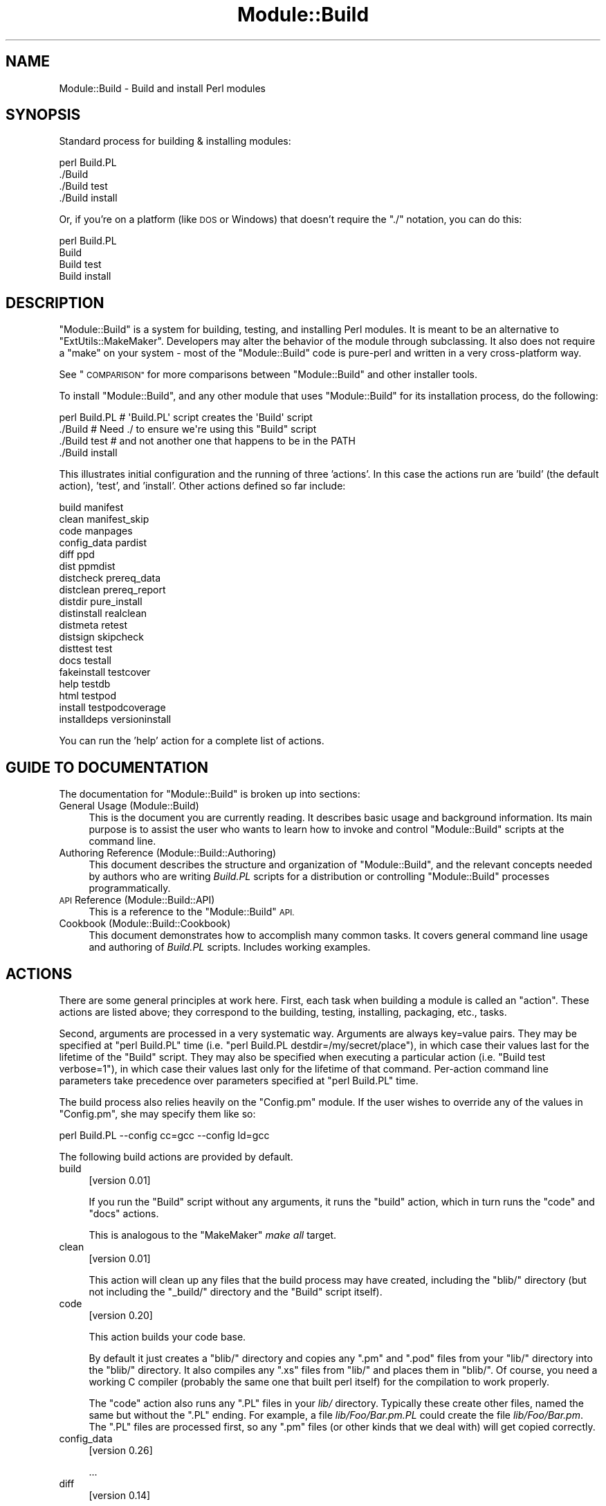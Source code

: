 .\" Automatically generated by Pod::Man 4.11 (Pod::Simple 3.35)
.\"
.\" Standard preamble:
.\" ========================================================================
.de Sp \" Vertical space (when we can't use .PP)
.if t .sp .5v
.if n .sp
..
.de Vb \" Begin verbatim text
.ft CW
.nf
.ne \\$1
..
.de Ve \" End verbatim text
.ft R
.fi
..
.\" Set up some character translations and predefined strings.  \*(-- will
.\" give an unbreakable dash, \*(PI will give pi, \*(L" will give a left
.\" double quote, and \*(R" will give a right double quote.  \*(C+ will
.\" give a nicer C++.  Capital omega is used to do unbreakable dashes and
.\" therefore won't be available.  \*(C` and \*(C' expand to `' in nroff,
.\" nothing in troff, for use with C<>.
.tr \(*W-
.ds C+ C\v'-.1v'\h'-1p'\s-2+\h'-1p'+\s0\v'.1v'\h'-1p'
.ie n \{\
.    ds -- \(*W-
.    ds PI pi
.    if (\n(.H=4u)&(1m=24u) .ds -- \(*W\h'-12u'\(*W\h'-12u'-\" diablo 10 pitch
.    if (\n(.H=4u)&(1m=20u) .ds -- \(*W\h'-12u'\(*W\h'-8u'-\"  diablo 12 pitch
.    ds L" ""
.    ds R" ""
.    ds C` ""
.    ds C' ""
'br\}
.el\{\
.    ds -- \|\(em\|
.    ds PI \(*p
.    ds L" ``
.    ds R" ''
.    ds C`
.    ds C'
'br\}
.\"
.\" Escape single quotes in literal strings from groff's Unicode transform.
.ie \n(.g .ds Aq \(aq
.el       .ds Aq '
.\"
.\" If the F register is >0, we'll generate index entries on stderr for
.\" titles (.TH), headers (.SH), subsections (.SS), items (.Ip), and index
.\" entries marked with X<> in POD.  Of course, you'll have to process the
.\" output yourself in some meaningful fashion.
.\"
.\" Avoid warning from groff about undefined register 'F'.
.de IX
..
.nr rF 0
.if \n(.g .if rF .nr rF 1
.if (\n(rF:(\n(.g==0)) \{\
.    if \nF \{\
.        de IX
.        tm Index:\\$1\t\\n%\t"\\$2"
..
.        if !\nF==2 \{\
.            nr % 0
.            nr F 2
.        \}
.    \}
.\}
.rr rF
.\"
.\" Accent mark definitions (@(#)ms.acc 1.5 88/02/08 SMI; from UCB 4.2).
.\" Fear.  Run.  Save yourself.  No user-serviceable parts.
.    \" fudge factors for nroff and troff
.if n \{\
.    ds #H 0
.    ds #V .8m
.    ds #F .3m
.    ds #[ \f1
.    ds #] \fP
.\}
.if t \{\
.    ds #H ((1u-(\\\\n(.fu%2u))*.13m)
.    ds #V .6m
.    ds #F 0
.    ds #[ \&
.    ds #] \&
.\}
.    \" simple accents for nroff and troff
.if n \{\
.    ds ' \&
.    ds ` \&
.    ds ^ \&
.    ds , \&
.    ds ~ ~
.    ds /
.\}
.if t \{\
.    ds ' \\k:\h'-(\\n(.wu*8/10-\*(#H)'\'\h"|\\n:u"
.    ds ` \\k:\h'-(\\n(.wu*8/10-\*(#H)'\`\h'|\\n:u'
.    ds ^ \\k:\h'-(\\n(.wu*10/11-\*(#H)'^\h'|\\n:u'
.    ds , \\k:\h'-(\\n(.wu*8/10)',\h'|\\n:u'
.    ds ~ \\k:\h'-(\\n(.wu-\*(#H-.1m)'~\h'|\\n:u'
.    ds / \\k:\h'-(\\n(.wu*8/10-\*(#H)'\z\(sl\h'|\\n:u'
.\}
.    \" troff and (daisy-wheel) nroff accents
.ds : \\k:\h'-(\\n(.wu*8/10-\*(#H+.1m+\*(#F)'\v'-\*(#V'\z.\h'.2m+\*(#F'.\h'|\\n:u'\v'\*(#V'
.ds 8 \h'\*(#H'\(*b\h'-\*(#H'
.ds o \\k:\h'-(\\n(.wu+\w'\(de'u-\*(#H)/2u'\v'-.3n'\*(#[\z\(de\v'.3n'\h'|\\n:u'\*(#]
.ds d- \h'\*(#H'\(pd\h'-\w'~'u'\v'-.25m'\f2\(hy\fP\v'.25m'\h'-\*(#H'
.ds D- D\\k:\h'-\w'D'u'\v'-.11m'\z\(hy\v'.11m'\h'|\\n:u'
.ds th \*(#[\v'.3m'\s+1I\s-1\v'-.3m'\h'-(\w'I'u*2/3)'\s-1o\s+1\*(#]
.ds Th \*(#[\s+2I\s-2\h'-\w'I'u*3/5'\v'-.3m'o\v'.3m'\*(#]
.ds ae a\h'-(\w'a'u*4/10)'e
.ds Ae A\h'-(\w'A'u*4/10)'E
.    \" corrections for vroff
.if v .ds ~ \\k:\h'-(\\n(.wu*9/10-\*(#H)'\s-2\u~\d\s+2\h'|\\n:u'
.if v .ds ^ \\k:\h'-(\\n(.wu*10/11-\*(#H)'\v'-.4m'^\v'.4m'\h'|\\n:u'
.    \" for low resolution devices (crt and lpr)
.if \n(.H>23 .if \n(.V>19 \
\{\
.    ds : e
.    ds 8 ss
.    ds o a
.    ds d- d\h'-1'\(ga
.    ds D- D\h'-1'\(hy
.    ds th \o'bp'
.    ds Th \o'LP'
.    ds ae ae
.    ds Ae AE
.\}
.rm #[ #] #H #V #F C
.\" ========================================================================
.\"
.IX Title "Module::Build 3"
.TH Module::Build 3 "2023-08-05" "perl v5.30.3" "User Contributed Perl Documentation"
.\" For nroff, turn off justification.  Always turn off hyphenation; it makes
.\" way too many mistakes in technical documents.
.if n .ad l
.nh
.SH "NAME"
Module::Build \- Build and install Perl modules
.SH "SYNOPSIS"
.IX Header "SYNOPSIS"
Standard process for building & installing modules:
.PP
.Vb 4
\&  perl Build.PL
\&  ./Build
\&  ./Build test
\&  ./Build install
.Ve
.PP
Or, if you're on a platform (like \s-1DOS\s0 or Windows) that doesn't require
the \*(L"./\*(R" notation, you can do this:
.PP
.Vb 4
\&  perl Build.PL
\&  Build
\&  Build test
\&  Build install
.Ve
.SH "DESCRIPTION"
.IX Header "DESCRIPTION"
\&\f(CW\*(C`Module::Build\*(C'\fR is a system for building, testing, and installing
Perl modules.  It is meant to be an alternative to
\&\f(CW\*(C`ExtUtils::MakeMaker\*(C'\fR.  Developers may alter the behavior of the
module through subclassing.  It also does not require a \f(CW\*(C`make\*(C'\fR on your
system \- most of the \f(CW\*(C`Module::Build\*(C'\fR code is pure-perl and written in a
very cross-platform way.
.PP
See \*(L"\s-1COMPARISON\*(R"\s0 for more comparisons between \f(CW\*(C`Module::Build\*(C'\fR and
other installer tools.
.PP
To install \f(CW\*(C`Module::Build\*(C'\fR, and any other module that uses
\&\f(CW\*(C`Module::Build\*(C'\fR for its installation process, do the following:
.PP
.Vb 4
\&  perl Build.PL       # \*(AqBuild.PL\*(Aq script creates the \*(AqBuild\*(Aq script
\&  ./Build             # Need ./ to ensure we\*(Aqre using this "Build" script
\&  ./Build test        # and not another one that happens to be in the PATH
\&  ./Build install
.Ve
.PP
This illustrates initial configuration and the running of three
\&'actions'.  In this case the actions run are 'build' (the default
action), 'test', and 'install'.  Other actions defined so far include:
.PP
.Vb 10
\&  build                          manifest
\&  clean                          manifest_skip
\&  code                           manpages
\&  config_data                    pardist
\&  diff                           ppd
\&  dist                           ppmdist
\&  distcheck                      prereq_data
\&  distclean                      prereq_report
\&  distdir                        pure_install
\&  distinstall                    realclean
\&  distmeta                       retest
\&  distsign                       skipcheck
\&  disttest                       test
\&  docs                           testall
\&  fakeinstall                    testcover
\&  help                           testdb
\&  html                           testpod
\&  install                        testpodcoverage
\&  installdeps                    versioninstall
.Ve
.PP
You can run the 'help' action for a complete list of actions.
.SH "GUIDE TO DOCUMENTATION"
.IX Header "GUIDE TO DOCUMENTATION"
The documentation for \f(CW\*(C`Module::Build\*(C'\fR is broken up into sections:
.IP "General Usage (Module::Build)" 4
.IX Item "General Usage (Module::Build)"
This is the document you are currently reading. It describes basic
usage and background information.  Its main purpose is to assist the
user who wants to learn how to invoke and control \f(CW\*(C`Module::Build\*(C'\fR
scripts at the command line.
.IP "Authoring Reference (Module::Build::Authoring)" 4
.IX Item "Authoring Reference (Module::Build::Authoring)"
This document describes the structure and organization of
\&\f(CW\*(C`Module::Build\*(C'\fR, and the relevant concepts needed by authors who are
writing \fIBuild.PL\fR scripts for a distribution or controlling
\&\f(CW\*(C`Module::Build\*(C'\fR processes programmatically.
.IP "\s-1API\s0 Reference (Module::Build::API)" 4
.IX Item "API Reference (Module::Build::API)"
This is a reference to the \f(CW\*(C`Module::Build\*(C'\fR \s-1API.\s0
.IP "Cookbook (Module::Build::Cookbook)" 4
.IX Item "Cookbook (Module::Build::Cookbook)"
This document demonstrates how to accomplish many common tasks.  It
covers general command line usage and authoring of \fIBuild.PL\fR
scripts.  Includes working examples.
.SH "ACTIONS"
.IX Header "ACTIONS"
There are some general principles at work here.  First, each task when
building a module is called an \*(L"action\*(R".  These actions are listed
above; they correspond to the building, testing, installing,
packaging, etc., tasks.
.PP
Second, arguments are processed in a very systematic way.  Arguments
are always key=value pairs.  They may be specified at \f(CW\*(C`perl Build.PL\*(C'\fR
time (i.e. \f(CW\*(C`perl Build.PL destdir=/my/secret/place\*(C'\fR), in which case
their values last for the lifetime of the \f(CW\*(C`Build\*(C'\fR script.  They may
also be specified when executing a particular action (i.e.
\&\f(CW\*(C`Build test verbose=1\*(C'\fR), in which case their values last only for the
lifetime of that command.  Per-action command line parameters take
precedence over parameters specified at \f(CW\*(C`perl Build.PL\*(C'\fR time.
.PP
The build process also relies heavily on the \f(CW\*(C`Config.pm\*(C'\fR module.
If the user wishes to override any of the
values in \f(CW\*(C`Config.pm\*(C'\fR, she may specify them like so:
.PP
.Vb 1
\&  perl Build.PL \-\-config cc=gcc \-\-config ld=gcc
.Ve
.PP
The following build actions are provided by default.
.IP "build" 4
.IX Item "build"
[version 0.01]
.Sp
If you run the \f(CW\*(C`Build\*(C'\fR script without any arguments, it runs the
\&\f(CW\*(C`build\*(C'\fR action, which in turn runs the \f(CW\*(C`code\*(C'\fR and \f(CW\*(C`docs\*(C'\fR actions.
.Sp
This is analogous to the \f(CW\*(C`MakeMaker\*(C'\fR \fImake all\fR target.
.IP "clean" 4
.IX Item "clean"
[version 0.01]
.Sp
This action will clean up any files that the build process may have
created, including the \f(CW\*(C`blib/\*(C'\fR directory (but not including the
\&\f(CW\*(C`_build/\*(C'\fR directory and the \f(CW\*(C`Build\*(C'\fR script itself).
.IP "code" 4
.IX Item "code"
[version 0.20]
.Sp
This action builds your code base.
.Sp
By default it just creates a \f(CW\*(C`blib/\*(C'\fR directory and copies any \f(CW\*(C`.pm\*(C'\fR
and \f(CW\*(C`.pod\*(C'\fR files from your \f(CW\*(C`lib/\*(C'\fR directory into the \f(CW\*(C`blib/\*(C'\fR
directory.  It also compiles any \f(CW\*(C`.xs\*(C'\fR files from \f(CW\*(C`lib/\*(C'\fR and places
them in \f(CW\*(C`blib/\*(C'\fR.  Of course, you need a working C compiler (probably
the same one that built perl itself) for the compilation to work
properly.
.Sp
The \f(CW\*(C`code\*(C'\fR action also runs any \f(CW\*(C`.PL\*(C'\fR files in your \fIlib/\fR
directory.  Typically these create other files, named the same but
without the \f(CW\*(C`.PL\*(C'\fR ending.  For example, a file \fIlib/Foo/Bar.pm.PL\fR
could create the file \fIlib/Foo/Bar.pm\fR.  The \f(CW\*(C`.PL\*(C'\fR files are
processed first, so any \f(CW\*(C`.pm\*(C'\fR files (or other kinds that we deal
with) will get copied correctly.
.IP "config_data" 4
.IX Item "config_data"
[version 0.26]
.Sp
\&...
.IP "diff" 4
.IX Item "diff"
[version 0.14]
.Sp
This action will compare the files about to be installed with their
installed counterparts.  For .pm and .pod files, a diff will be shown
(this currently requires a 'diff' program to be in your \s-1PATH\s0).  For
other files like compiled binary files, we simply report whether they
differ.
.Sp
A \f(CW\*(C`flags\*(C'\fR parameter may be passed to the action, which will be passed
to the 'diff' program.  Consult your 'diff' documentation for the
parameters it will accept \- a good one is \f(CW\*(C`\-u\*(C'\fR:
.Sp
.Vb 1
\&  ./Build diff flags=\-u
.Ve
.IP "dist" 4
.IX Item "dist"
[version 0.02]
.Sp
This action is helpful for module authors who want to package up their
module for source distribution through a medium like \s-1CPAN.\s0  It will create a
tarball of the files listed in \fI\s-1MANIFEST\s0\fR and compress the tarball using
\&\s-1GZIP\s0 compression.
.Sp
By default, this action will use the \f(CW\*(C`Archive::Tar\*(C'\fR module. However, you can
force it to use binary \*(L"tar\*(R" and \*(L"gzip\*(R" executables by supplying an explicit
\&\f(CW\*(C`tar\*(C'\fR (and optional \f(CW\*(C`gzip\*(C'\fR) parameter:
.Sp
.Vb 1
\&  ./Build dist \-\-tar C:\epath\eto\etar.exe \-\-gzip C:\epath\eto\ezip.exe
.Ve
.IP "distcheck" 4
.IX Item "distcheck"
[version 0.05]
.Sp
Reports which files are in the build directory but not in the
\&\fI\s-1MANIFEST\s0\fR file, and vice versa.  (See \*(L"manifest\*(R" for details.)
.IP "distclean" 4
.IX Item "distclean"
[version 0.05]
.Sp
Performs the 'realclean' action and then the 'distcheck' action.
.IP "distdir" 4
.IX Item "distdir"
[version 0.05]
.Sp
Creates a \*(L"distribution directory\*(R" named \f(CW\*(C`$dist_name\-$dist_version\*(C'\fR
(if that directory already exists, it will be removed first), then
copies all the files listed in the \fI\s-1MANIFEST\s0\fR file to that directory.
This directory is what the distribution tarball is created from.
.IP "distinstall" 4
.IX Item "distinstall"
[version 0.37]
.Sp
Performs the 'distdir' action, then switches into that directory and runs a
\&\f(CW\*(C`perl Build.PL\*(C'\fR, followed by the 'build' and 'install' actions in that
directory.  Use \s-1PERL_MB_OPT\s0 or \fI.modulebuildrc\fR to set options that should be
applied during subprocesses
.IP "distmeta" 4
.IX Item "distmeta"
[version 0.21]
.Sp
Creates the \fI\s-1META\s0.yml\fR file that describes the distribution.
.Sp
\&\fI\s-1META\s0.yml\fR is a file containing various bits of \fImetadata\fR about the
distribution.  The metadata includes the distribution name, version,
abstract, prerequisites, license, and various other data about the
distribution.  This file is created as \fI\s-1META\s0.yml\fR in a simplified \s-1YAML\s0 format.
.Sp
\&\fI\s-1META\s0.yml\fR file must also be listed in \fI\s-1MANIFEST\s0\fR \- if it's not, a
warning will be issued.
.Sp
The current version of the \fI\s-1META\s0.yml\fR specification can be found
on \s-1CPAN\s0 as CPAN::Meta::Spec.
.IP "distsign" 4
.IX Item "distsign"
[version 0.16]
.Sp
Uses \f(CW\*(C`Module::Signature\*(C'\fR to create a \s-1SIGNATURE\s0 file for your
distribution, and adds the \s-1SIGNATURE\s0 file to the distribution's
\&\s-1MANIFEST.\s0
.IP "disttest" 4
.IX Item "disttest"
[version 0.05]
.Sp
Performs the 'distdir' action, then switches into that directory and runs a
\&\f(CW\*(C`perl Build.PL\*(C'\fR, followed by the 'build' and 'test' actions in that directory.
Use \s-1PERL_MB_OPT\s0 or \fI.modulebuildrc\fR to set options that should be applied
during subprocesses
.IP "docs" 4
.IX Item "docs"
[version 0.20]
.Sp
This will generate documentation (e.g. Unix man pages and \s-1HTML\s0
documents) for any installable items under \fBblib/\fR that
contain \s-1POD.\s0  If there are no \f(CW\*(C`bindoc\*(C'\fR or \f(CW\*(C`libdoc\*(C'\fR installation
targets defined (as will be the case on systems that don't support
Unix manpages) no action is taken for manpages.  If there are no
\&\f(CW\*(C`binhtml\*(C'\fR or \f(CW\*(C`libhtml\*(C'\fR installation targets defined no action is
taken for \s-1HTML\s0 documents.
.IP "fakeinstall" 4
.IX Item "fakeinstall"
[version 0.02]
.Sp
This is just like the \f(CW\*(C`install\*(C'\fR action, but it won't actually do
anything, it will just report what it \fIwould\fR have done if you had
actually run the \f(CW\*(C`install\*(C'\fR action.
.IP "help" 4
.IX Item "help"
[version 0.03]
.Sp
This action will simply print out a message that is meant to help you
use the build process.  It will show you a list of available build
actions too.
.Sp
With an optional argument specifying an action name (e.g. \f(CW\*(C`Build help
test\*(C'\fR), the 'help' action will show you any \s-1POD\s0 documentation it can
find for that action.
.IP "html" 4
.IX Item "html"
[version 0.26]
.Sp
This will generate \s-1HTML\s0 documentation for any binary or library files
under \fBblib/\fR that contain \s-1POD.\s0  The \s-1HTML\s0 documentation will only be
installed if the install paths can be determined from values in
\&\f(CW\*(C`Config.pm\*(C'\fR.  You can also supply or override install paths on the
command line by specifying \f(CW\*(C`install_path\*(C'\fR values for the \f(CW\*(C`binhtml\*(C'\fR
and/or \f(CW\*(C`libhtml\*(C'\fR installation targets.
.Sp
With an optional \f(CW\*(C`html_links\*(C'\fR argument set to a false value, you can
skip the search for other documentation to link to, because that can
waste a lot of time if there aren't any links to generate anyway:
.Sp
.Vb 1
\&  ./Build html \-\-html_links 0
.Ve
.IP "install" 4
.IX Item "install"
[version 0.01]
.Sp
This action will use \f(CW\*(C`ExtUtils::Install\*(C'\fR to install the files from
\&\f(CW\*(C`blib/\*(C'\fR into the system.  See \*(L"\s-1INSTALL PATHS\*(R"\s0
for details about how Module::Build determines where to install
things, and how to influence this process.
.Sp
If you want the installation process to look around in \f(CW@INC\fR for
other versions of the stuff you're installing and try to delete it,
you can use the \f(CW\*(C`uninst\*(C'\fR parameter, which tells \f(CW\*(C`ExtUtils::Install\*(C'\fR to
do so:
.Sp
.Vb 1
\&  ./Build install uninst=1
.Ve
.Sp
This can be a good idea, as it helps prevent multiple versions of a
module from being present on your system, which can be a confusing
situation indeed.
.IP "installdeps" 4
.IX Item "installdeps"
[version 0.36]
.Sp
This action will use the \f(CW\*(C`cpan_client\*(C'\fR parameter as a command to install
missing prerequisites.  You will be prompted whether to install
optional dependencies.
.Sp
The \f(CW\*(C`cpan_client\*(C'\fR option defaults to 'cpan' but can be set as an option or in
\&\fI.modulebuildrc\fR.  It must be a shell command that takes a list of modules to
install as arguments (e.g. 'cpanp \-i' for \s-1CPANPLUS\s0).  If the program part is a
relative path (e.g. 'cpan' or 'cpanp'), it will be located relative to the perl
program that executed Build.PL.
.Sp
.Vb 3
\&  /opt/perl/5.8.9/bin/perl Build.PL
\&  ./Build installdeps \-\-cpan_client \*(Aqcpanp \-i\*(Aq
\&  # installs to 5.8.9
.Ve
.IP "manifest" 4
.IX Item "manifest"
[version 0.05]
.Sp
This is an action intended for use by module authors, not people
installing modules.  It will bring the \fI\s-1MANIFEST\s0\fR up to date with the
files currently present in the distribution.  You may use a
\&\fI\s-1MANIFEST.SKIP\s0\fR file to exclude certain files or directories from
inclusion in the \fI\s-1MANIFEST\s0\fR.  \fI\s-1MANIFEST.SKIP\s0\fR should contain a bunch
of regular expressions, one per line.  If a file in the distribution
directory matches any of the regular expressions, it won't be included
in the \fI\s-1MANIFEST\s0\fR.
.Sp
The following is a reasonable \fI\s-1MANIFEST.SKIP\s0\fR starting point, you can
add your own stuff to it:
.Sp
.Vb 7
\&  ^_build
\&  ^Build$
\&  ^blib
\&  ~$
\&  \e.bak$
\&  ^MANIFEST\e.SKIP$
\&  CVS
.Ve
.Sp
See the \*(L"distcheck\*(R" and \*(L"skipcheck\*(R" actions if you want to find out
what the \f(CW\*(C`manifest\*(C'\fR action would do, without actually doing anything.
.IP "manifest_skip" 4
.IX Item "manifest_skip"
[version 0.3608]
.Sp
This is an action intended for use by module authors, not people
installing modules.  It will generate a boilerplate \s-1MANIFEST.SKIP\s0 file
if one does not already exist.
.IP "manpages" 4
.IX Item "manpages"
[version 0.28]
.Sp
This will generate man pages for any binary or library files under
\&\fBblib/\fR that contain \s-1POD.\s0  The man pages will only be installed if the
install paths can be determined from values in \f(CW\*(C`Config.pm\*(C'\fR.  You can
also supply or override install paths by specifying there values on
the command line with the \f(CW\*(C`bindoc\*(C'\fR and \f(CW\*(C`libdoc\*(C'\fR installation
targets.
.IP "pardist" 4
.IX Item "pardist"
[version 0.2806]
.Sp
Generates a \s-1PAR\s0 binary distribution for use with \s-1PAR\s0 or PAR::Dist.
.Sp
It requires that the PAR::Dist module (version 0.17 and up) is
installed on your system.
.IP "ppd" 4
.IX Item "ppd"
[version 0.20]
.Sp
Build a \s-1PPD\s0 file for your distribution.
.Sp
This action takes an optional argument \f(CW\*(C`codebase\*(C'\fR which is used in
the generated \s-1PPD\s0 file to specify the (usually relative) \s-1URL\s0 of the
distribution.  By default, this value is the distribution name without
any path information.
.Sp
Example:
.Sp
.Vb 1
\&  ./Build ppd \-\-codebase "MSWin32\-x86\-multi\-thread/Module\-Build\-0.21.tar.gz"
.Ve
.IP "ppmdist" 4
.IX Item "ppmdist"
[version 0.23]
.Sp
Generates a \s-1PPM\s0 binary distribution and a \s-1PPD\s0 description file.  This
action also invokes the \f(CW\*(C`ppd\*(C'\fR action, so it can accept the same
\&\f(CW\*(C`codebase\*(C'\fR argument described under that action.
.Sp
This uses the same mechanism as the \f(CW\*(C`dist\*(C'\fR action to tar & zip its
output, so you can supply \f(CW\*(C`tar\*(C'\fR and/or \f(CW\*(C`gzip\*(C'\fR parameters to affect
the result.
.IP "prereq_data" 4
.IX Item "prereq_data"
[version 0.32]
.Sp
This action prints out a Perl data structure of all prerequisites and the versions
required.  The output can be loaded again using \f(CW\*(C`eval()\*(C'\fR.  This can be useful for
external tools that wish to query a Build script for prerequisites.
.IP "prereq_report" 4
.IX Item "prereq_report"
[version 0.28]
.Sp
This action prints out a list of all prerequisites, the versions required, and
the versions actually installed.  This can be useful for reviewing the
configuration of your system prior to a build, or when compiling data to send
for a bug report.
.IP "pure_install" 4
.IX Item "pure_install"
[version 0.28]
.Sp
This action is identical to the \f(CW\*(C`install\*(C'\fR action.  In the future,
though, when \f(CW\*(C`install\*(C'\fR starts writing to the file
\&\fI$(\s-1INSTALLARCHLIB\s0)/perllocal.pod\fR, \f(CW\*(C`pure_install\*(C'\fR won't, and that
will be the only difference between them.
.IP "realclean" 4
.IX Item "realclean"
[version 0.01]
.Sp
This action is just like the \f(CW\*(C`clean\*(C'\fR action, but also removes the
\&\f(CW\*(C`_build\*(C'\fR directory and the \f(CW\*(C`Build\*(C'\fR script.  If you run the
\&\f(CW\*(C`realclean\*(C'\fR action, you are essentially starting over, so you will
have to re-create the \f(CW\*(C`Build\*(C'\fR script again.
.IP "retest" 4
.IX Item "retest"
[version 0.2806]
.Sp
This is just like the \f(CW\*(C`test\*(C'\fR action, but doesn't actually build the
distribution first, and doesn't add \fIblib/\fR to the load path, and
therefore will test against a \fIpreviously\fR installed version of the
distribution.  This can be used to verify that a certain installed
distribution still works, or to see whether newer versions of a
distribution still pass the old regression tests, and so on.
.IP "skipcheck" 4
.IX Item "skipcheck"
[version 0.05]
.Sp
Reports which files are skipped due to the entries in the
\&\fI\s-1MANIFEST.SKIP\s0\fR file (See \*(L"manifest\*(R" for details)
.IP "test" 4
.IX Item "test"
[version 0.01]
.Sp
This will use \f(CW\*(C`Test::Harness\*(C'\fR or \f(CW\*(C`TAP::Harness\*(C'\fR to run any regression
tests and report their results. Tests can be defined in the standard
places: a file called \f(CW\*(C`test.pl\*(C'\fR in the top-level directory, or several
files ending with \f(CW\*(C`.t\*(C'\fR in a \f(CW\*(C`t/\*(C'\fR directory.
.Sp
If you want tests to be 'verbose', i.e. show details of test execution
rather than just summary information, pass the argument \f(CW\*(C`verbose=1\*(C'\fR.
.Sp
If you want to run tests under the perl debugger, pass the argument
\&\f(CW\*(C`debugger=1\*(C'\fR.
.Sp
If you want to have Module::Build find test files with different file
name extensions, pass the \f(CW\*(C`test_file_exts\*(C'\fR argument with an array
of extensions, such as \f(CW\*(C`[qw( .t .s .z )]\*(C'\fR.
.Sp
If you want test to be run by \f(CW\*(C`TAP::Harness\*(C'\fR, rather than \f(CW\*(C`Test::Harness\*(C'\fR,
pass the argument \f(CW\*(C`tap_harness_args\*(C'\fR as an array reference of arguments to
pass to the TAP::Harness constructor.
.Sp
In addition, if a file called \f(CW\*(C`visual.pl\*(C'\fR exists in the top-level
directory, this file will be executed as a Perl script and its output
will be shown to the user.  This is a good place to put speed tests or
other tests that don't use the \f(CW\*(C`Test::Harness\*(C'\fR format for output.
.Sp
To override the choice of tests to run, you may pass a \f(CW\*(C`test_files\*(C'\fR
argument whose value is a whitespace-separated list of test scripts to
run.  This is especially useful in development, when you only want to
run a single test to see whether you've squashed a certain bug yet:
.Sp
.Vb 1
\&  ./Build test \-\-test_files t/something_failing.t
.Ve
.Sp
You may also pass several \f(CW\*(C`test_files\*(C'\fR arguments separately:
.Sp
.Vb 1
\&  ./Build test \-\-test_files t/one.t \-\-test_files t/two.t
.Ve
.Sp
or use a \f(CW\*(C`glob()\*(C'\fR\-style pattern:
.Sp
.Vb 1
\&  ./Build test \-\-test_files \*(Aqt/01\-*.t\*(Aq
.Ve
.IP "testall" 4
.IX Item "testall"
[version 0.2807]
.Sp
[Note: the 'testall' action and the code snippets below are currently
in alpha stage, see
<http://www.nntp.perl.org/group/perl.module.build/2007/03/msg584.html> ]
.Sp
Runs the \f(CW\*(C`test\*(C'\fR action plus each of the \f(CW\*(C`test$type\*(C'\fR actions defined by
the keys of the \f(CW\*(C`test_types\*(C'\fR parameter.
.Sp
Currently, you need to define the ACTION_test$type method yourself and
enumerate them in the test_types parameter.
.Sp
.Vb 12
\&  my $mb = Module::Build\->subclass(
\&    code => q(
\&      sub ACTION_testspecial { shift\->generic_test(type => \*(Aqspecial\*(Aq); }
\&      sub ACTION_testauthor  { shift\->generic_test(type => \*(Aqauthor\*(Aq); }
\&    )
\&  )\->new(
\&    ...
\&    test_types  => {
\&      special => \*(Aq.st\*(Aq,
\&      author  => [\*(Aq.at\*(Aq, \*(Aq.pt\*(Aq ],
\&    },
\&    ...
.Ve
.IP "testcover" 4
.IX Item "testcover"
[version 0.26]
.Sp
Runs the \f(CW\*(C`test\*(C'\fR action using \f(CW\*(C`Devel::Cover\*(C'\fR, generating a
code-coverage report showing which parts of the code were actually
exercised during the tests.
.Sp
To pass options to \f(CW\*(C`Devel::Cover\*(C'\fR, set the \f(CW$DEVEL_COVER_OPTIONS\fR
environment variable:
.Sp
.Vb 1
\&  DEVEL_COVER_OPTIONS=\-ignore,Build ./Build testcover
.Ve
.IP "testdb" 4
.IX Item "testdb"
[version 0.05]
.Sp
This is a synonym for the 'test' action with the \f(CW\*(C`debugger=1\*(C'\fR
argument.
.IP "testpod" 4
.IX Item "testpod"
[version 0.25]
.Sp
This checks all the files described in the \f(CW\*(C`docs\*(C'\fR action and
produces \f(CW\*(C`Test::Harness\*(C'\fR\-style output.  If you are a module author,
this is useful to run before creating a new release.
.IP "testpodcoverage" 4
.IX Item "testpodcoverage"
[version 0.28]
.Sp
This checks the pod coverage of the distribution and
produces \f(CW\*(C`Test::Harness\*(C'\fR\-style output. If you are a module author,
this is useful to run before creating a new release.
.IP "versioninstall" 4
.IX Item "versioninstall"
[version 0.16]
.Sp
** Note: since \f(CW\*(C`only.pm\*(C'\fR is so new, and since we just recently added
support for it here too, this feature is to be considered
experimental. **
.Sp
If you have the \f(CW\*(C`only.pm\*(C'\fR module installed on your system, you can
use this action to install a module into the version-specific library
trees.  This means that you can have several versions of the same
module installed and \f(CW\*(C`use\*(C'\fR a specific one like this:
.Sp
.Vb 1
\&  use only MyModule => 0.55;
.Ve
.Sp
To override the default installation libraries in \f(CW\*(C`only::config\*(C'\fR,
specify the \f(CW\*(C`versionlib\*(C'\fR parameter when you run the \f(CW\*(C`Build.PL\*(C'\fR script:
.Sp
.Vb 1
\&  perl Build.PL \-\-versionlib /my/version/place/
.Ve
.Sp
To override which version the module is installed as, specify the
\&\f(CW\*(C`version\*(C'\fR parameter when you run the \f(CW\*(C`Build.PL\*(C'\fR script:
.Sp
.Vb 1
\&  perl Build.PL \-\-version 0.50
.Ve
.Sp
See the \f(CW\*(C`only.pm\*(C'\fR documentation for more information on
version-specific installs.
.SH "OPTIONS"
.IX Header "OPTIONS"
.SS "Command Line Options"
.IX Subsection "Command Line Options"
The following options can be used during any invocation of \f(CW\*(C`Build.PL\*(C'\fR
or the Build script, during any action.  For information on other
options specific to an action, see the documentation for the
respective action.
.PP
\&\s-1NOTE:\s0 There is some preliminary support for options to use the more
familiar long option style.  Most options can be preceded with the
\&\f(CW\*(C`\-\-\*(C'\fR long option prefix, and the underscores changed to dashes
(e.g. \f(CW\*(C`\-\-use\-rcfile\*(C'\fR).  Additionally, the argument to boolean options is
optional, and boolean options can be negated by prefixing them with
\&\f(CW\*(C`no\*(C'\fR or \f(CW\*(C`no\-\*(C'\fR (e.g. \f(CW\*(C`\-\-noverbose\*(C'\fR or \f(CW\*(C`\-\-no\-verbose\*(C'\fR).
.IP "quiet" 4
.IX Item "quiet"
Suppress informative messages on output.
.IP "verbose" 4
.IX Item "verbose"
Display extra information about the Build on output.  \f(CW\*(C`verbose\*(C'\fR will
turn off \f(CW\*(C`quiet\*(C'\fR
.IP "cpan_client" 4
.IX Item "cpan_client"
Sets the \f(CW\*(C`cpan_client\*(C'\fR command for use with the \f(CW\*(C`installdeps\*(C'\fR action.
See \f(CW\*(C`installdeps\*(C'\fR for more details.
.IP "use_rcfile" 4
.IX Item "use_rcfile"
Load the \fI~/.modulebuildrc\fR option file.  This option can be set to
false to prevent the custom resource file from being loaded.
.IP "allow_mb_mismatch" 4
.IX Item "allow_mb_mismatch"
Suppresses the check upon startup that the version of Module::Build
we're now running under is the same version that was initially invoked
when building the distribution (i.e. when the \f(CW\*(C`Build.PL\*(C'\fR script was
first run).  As of 0.3601, a mismatch results in a warning instead of
a fatal error, so this option effectively just suppresses the warning.
.IP "debug" 4
.IX Item "debug"
Prints Module::Build debugging information to \s-1STDOUT,\s0 such as a trace of
executed build actions.
.SS "Default Options File (\fI.modulebuildrc\fP)"
.IX Subsection "Default Options File (.modulebuildrc)"
[version 0.28]
.PP
When Module::Build starts up, it will look first for a file,
\&\fI\f(CI$ENV\fI{\s-1HOME\s0}/.modulebuildrc\fR.  If it's not found there, it will look
in the \fI.modulebuildrc\fR file in the directories referred to by
the environment variables \f(CW\*(C`HOMEDRIVE\*(C'\fR + \f(CW\*(C`HOMEDIR\*(C'\fR, \f(CW\*(C`USERPROFILE\*(C'\fR,
\&\f(CW\*(C`APPDATA\*(C'\fR, \f(CW\*(C`WINDIR\*(C'\fR, \f(CW\*(C`SYS$LOGIN\*(C'\fR.  If the file exists, the options
specified there will be used as defaults, as if they were typed on the
command line.  The defaults can be overridden by specifying new values
on the command line.
.PP
The action name must come at the beginning of the line, followed by any
amount of whitespace and then the options.  Options are given the same
as they would be on the command line.  They can be separated by any
amount of whitespace, including newlines, as long there is whitespace at
the beginning of each continued line.  Anything following a hash mark (\f(CW\*(C`#\*(C'\fR)
is considered a comment, and is stripped before parsing.  If more than
one line begins with the same action name, those lines are merged into
one set of options.
.PP
Besides the regular actions, there are two special pseudo-actions: the
key \f(CW\*(C`*\*(C'\fR (asterisk) denotes any global options that should be applied
to all actions, and the key 'Build_PL' specifies options to be applied
when you invoke \f(CW\*(C`perl Build.PL\*(C'\fR.
.PP
.Vb 5
\&  *           verbose=1   # global options
\&  diff        flags=\-u
\&  install     \-\-install_base /home/ken
\&              \-\-install_path html=/home/ken/docs/html
\&  installdeps \-\-cpan_client \*(Aqcpanp \-i\*(Aq
.Ve
.PP
If you wish to locate your resource file in a different location, you
can set the environment variable \f(CW\*(C`MODULEBUILDRC\*(C'\fR to the complete
absolute path of the file containing your options.
.SS "Environment variables"
.IX Subsection "Environment variables"
.IP "\s-1MODULEBUILDRC\s0" 4
.IX Item "MODULEBUILDRC"
[version 0.28]
.Sp
Specifies an alternate location for a default options file as described above.
.IP "\s-1PERL_MB_OPT\s0" 4
.IX Item "PERL_MB_OPT"
[version 0.36]
.Sp
Command line options that are applied to Build.PL or any Build action.  The
string is split as the shell would (e.g. whitespace) and the result is
prepended to any actual command-line arguments.
.SH "INSTALL PATHS"
.IX Header "INSTALL PATHS"
[version 0.19]
.PP
When you invoke Module::Build's \f(CW\*(C`build\*(C'\fR action, it needs to figure
out where to install things.  The nutshell version of how this works
is that default installation locations are determined from
\&\fIConfig.pm\fR, and they may be overridden by using the \f(CW\*(C`install_path\*(C'\fR
parameter.  An \f(CW\*(C`install_base\*(C'\fR parameter lets you specify an
alternative installation root like \fI/home/foo\fR, and a \f(CW\*(C`destdir\*(C'\fR lets
you specify a temporary installation directory like \fI/tmp/install\fR in
case you want to create bundled-up installable packages.
.PP
Natively, Module::Build provides default installation locations for
the following types of installable items:
.IP "lib" 4
.IX Item "lib"
Usually pure-Perl module files ending in \fI.pm\fR.
.IP "arch" 4
.IX Item "arch"
\&\*(L"Architecture-dependent\*(R" module files, usually produced by compiling
\&\s-1XS,\s0 Inline, or similar code.
.IP "script" 4
.IX Item "script"
Programs written in pure Perl.  In order to improve reuse, try to make
these as small as possible \- put the code into modules whenever
possible.
.IP "bin" 4
.IX Item "bin"
\&\*(L"Architecture-dependent\*(R" executable programs, i.e. compiled C code or
something.  Pretty rare to see this in a perl distribution, but it
happens.
.IP "bindoc" 4
.IX Item "bindoc"
Documentation for the stuff in \f(CW\*(C`script\*(C'\fR and \f(CW\*(C`bin\*(C'\fR.  Usually
generated from the \s-1POD\s0 in those files.  Under Unix, these are manual
pages belonging to the 'man1' category.
.IP "libdoc" 4
.IX Item "libdoc"
Documentation for the stuff in \f(CW\*(C`lib\*(C'\fR and \f(CW\*(C`arch\*(C'\fR.  This is usually
generated from the \s-1POD\s0 in \fI.pm\fR files.  Under Unix, these are manual
pages belonging to the 'man3' category.
.IP "binhtml" 4
.IX Item "binhtml"
This is the same as \f(CW\*(C`bindoc\*(C'\fR above, but applies to \s-1HTML\s0 documents.
.IP "libhtml" 4
.IX Item "libhtml"
This is the same as \f(CW\*(C`libdoc\*(C'\fR above, but applies to \s-1HTML\s0 documents.
.PP
Four other parameters let you control various aspects of how
installation paths are determined:
.IP "installdirs" 4
.IX Item "installdirs"
The default destinations for these installable things come from
entries in your system's \f(CW\*(C`Config.pm\*(C'\fR.  You can select from three
different sets of default locations by setting the \f(CW\*(C`installdirs\*(C'\fR
parameter as follows:
.Sp
.Vb 2
\&                          \*(Aqinstalldirs\*(Aq set to:
\&                   core          site                vendor
\&
\&              uses the following defaults from Config.pm:
\&
\&  lib     => installprivlib  installsitelib      installvendorlib
\&  arch    => installarchlib  installsitearch     installvendorarch
\&  script  => installscript   installsitescript   installvendorscript
\&  bin     => installbin      installsitebin      installvendorbin
\&  bindoc  => installman1dir  installsiteman1dir  installvendorman1dir
\&  libdoc  => installman3dir  installsiteman3dir  installvendorman3dir
\&  binhtml => installhtml1dir installsitehtml1dir installvendorhtml1dir [*]
\&  libhtml => installhtml3dir installsitehtml3dir installvendorhtml3dir [*]
\&
\&  * Under some OS (eg. MSWin32) the destination for HTML documents is
\&    determined by the C<Config.pm> entry C<installhtmldir>.
.Ve
.Sp
The default value of \f(CW\*(C`installdirs\*(C'\fR is \*(L"site\*(R".  If you're creating
vendor distributions of module packages, you may want to do something
like this:
.Sp
.Vb 1
\&  perl Build.PL \-\-installdirs vendor
.Ve
.Sp
or
.Sp
.Vb 1
\&  ./Build install \-\-installdirs vendor
.Ve
.Sp
If you're installing an updated version of a module that was included
with perl itself (i.e. a \*(L"core module\*(R"), then you may set
\&\f(CW\*(C`installdirs\*(C'\fR to \*(L"core\*(R" to overwrite the module in its present
location.
.Sp
(Note that the 'script' line is different from \f(CW\*(C`MakeMaker\*(C'\fR \-
unfortunately there's no such thing as \*(L"installsitescript\*(R" or
\&\*(L"installvendorscript\*(R" entry in \f(CW\*(C`Config.pm\*(C'\fR, so we use the
\&\*(L"installsitebin\*(R" and \*(L"installvendorbin\*(R" entries to at least get the
general location right.  In the future, if \f(CW\*(C`Config.pm\*(C'\fR adds some more
appropriate entries, we'll start using those.)
.IP "install_path" 4
.IX Item "install_path"
Once the defaults have been set, you can override them.
.Sp
On the command line, that would look like this:
.Sp
.Vb 1
\&  perl Build.PL \-\-install_path lib=/foo/lib \-\-install_path arch=/foo/lib/arch
.Ve
.Sp
or this:
.Sp
.Vb 1
\&  ./Build install \-\-install_path lib=/foo/lib \-\-install_path arch=/foo/lib/arch
.Ve
.IP "install_base" 4
.IX Item "install_base"
You can also set the whole bunch of installation paths by supplying the
\&\f(CW\*(C`install_base\*(C'\fR parameter to point to a directory on your system.  For
instance, if you set \f(CW\*(C`install_base\*(C'\fR to \*(L"/home/ken\*(R" on a Linux
system, you'll install as follows:
.Sp
.Vb 8
\&  lib     => /home/ken/lib/perl5
\&  arch    => /home/ken/lib/perl5/i386\-linux
\&  script  => /home/ken/bin
\&  bin     => /home/ken/bin
\&  bindoc  => /home/ken/man/man1
\&  libdoc  => /home/ken/man/man3
\&  binhtml => /home/ken/html
\&  libhtml => /home/ken/html
.Ve
.Sp
Note that this is \fIdifferent\fR from how \f(CW\*(C`MakeMaker\*(C'\fR's \f(CW\*(C`PREFIX\*(C'\fR
parameter works.  \f(CW\*(C`install_base\*(C'\fR just gives you a default layout under the
directory you specify, which may have little to do with the
\&\f(CW\*(C`installdirs=site\*(C'\fR layout.
.Sp
The exact layout under the directory you specify may vary by system \-
we try to do the \*(L"sensible\*(R" thing on each platform.
.IP "destdir" 4
.IX Item "destdir"
If you want to install everything into a temporary directory first
(for instance, if you want to create a directory tree that a package
manager like \f(CW\*(C`rpm\*(C'\fR or \f(CW\*(C`dpkg\*(C'\fR could create a package from), you can
use the \f(CW\*(C`destdir\*(C'\fR parameter:
.Sp
.Vb 1
\&  perl Build.PL \-\-destdir /tmp/foo
.Ve
.Sp
or
.Sp
.Vb 1
\&  ./Build install \-\-destdir /tmp/foo
.Ve
.Sp
This will effectively install to \*(L"/tmp/foo/$sitelib\*(R",
\&\*(L"/tmp/foo/$sitearch\*(R", and the like, except that it will use
\&\f(CW\*(C`File::Spec\*(C'\fR to make the pathnames work correctly on whatever
platform you're installing on.
.IP "prefix" 4
.IX Item "prefix"
Provided for compatibility with \f(CW\*(C`ExtUtils::MakeMaker\*(C'\fR's \s-1PREFIX\s0 argument.
\&\f(CW\*(C`prefix\*(C'\fR should be used when you want Module::Build to install your
modules, documentation, and scripts in the same place as
\&\f(CW\*(C`ExtUtils::MakeMaker\*(C'\fR's \s-1PREFIX\s0 mechanism.
.Sp
The following are equivalent.
.Sp
.Vb 2
\&    perl Build.PL \-\-prefix /tmp/foo
\&    perl Makefile.PL PREFIX=/tmp/foo
.Ve
.Sp
Because of the complex nature of the prefixification logic, the
behavior of \s-1PREFIX\s0 in \f(CW\*(C`MakeMaker\*(C'\fR has changed subtly over time.
Module::Build's \-\-prefix logic is equivalent to the \s-1PREFIX\s0 logic found
in \f(CW\*(C`ExtUtils::MakeMaker\*(C'\fR 6.30.
.Sp
The maintainers of \f(CW\*(C`MakeMaker\*(C'\fR do understand the troubles with the
\&\s-1PREFIX\s0 mechanism, and added \s-1INSTALL_BASE\s0 support in version 6.31 of
\&\f(CW\*(C`MakeMaker\*(C'\fR, which was released in 2006.
.Sp
If you don't need to retain compatibility with old versions (pre\-6.31) of \f(CW\*(C`ExtUtils::MakeMaker\*(C'\fR or
are starting a fresh Perl installation we recommend you use
\&\f(CW\*(C`install_base\*(C'\fR instead (and \f(CW\*(C`INSTALL_BASE\*(C'\fR in \f(CW\*(C`ExtUtils::MakeMaker\*(C'\fR).
See \*(L"Installing in the same location as
ExtUtils::MakeMaker\*(R" in Module::Build::Cookbook for further information.
.SH "COMPARISON"
.IX Header "COMPARISON"
A comparison between \f(CW\*(C`Module::Build\*(C'\fR and other \s-1CPAN\s0 distribution installers.
.IP "\(bu" 4
ExtUtils::MakeMaker requires \f(CW\*(C`make\*(C'\fR and use of a \fIMakefile\fR.
\&\f(CW\*(C`Module::Build\*(C'\fR does not, nor do other pure-perl installers following the
\&\fIBuild.PL\fR spec such as Module::Build::Tiny. In practice, this is usually
not an issue for the end user, as \f(CW\*(C`make\*(C'\fR is already required to install most
\&\s-1CPAN\s0 modules, even on Windows.
.IP "\(bu" 4
ExtUtils::MakeMaker has been a core module in every version of Perl 5, and
must maintain compatibility to install the majority of \s-1CPAN\s0 modules.
\&\f(CW\*(C`Module::Build\*(C'\fR was added to core in Perl 5.10 and removed from core in Perl
5.20, and (like ExtUtils::MakeMaker) is only updated to fix critical issues
and maintain compatibility. \f(CW\*(C`Module::Build\*(C'\fR and other non-core installers like
Module::Build::Tiny are installed from \s-1CPAN\s0 by declaring themselves as a
\&\f(CW\*(C`configure\*(C'\fR phase prerequisite, and in this way any installer can be used in
place of ExtUtils::MakeMaker.
.IP "\(bu" 4
Customizing the build process with ExtUtils::MakeMaker involves overriding
certain methods that form the \fIMakefile\fR by defining the subs in the \f(CW\*(C`MY::\*(C'\fR
namespace, requiring in-depth knowledge of \fIMakefile\fR, but allowing targeted
customization of the entire build. Customizing \f(CW\*(C`Module::Build\*(C'\fR involves
subclassing \f(CW\*(C`Module::Build\*(C'\fR itself, adding or overriding pure-perl methods
that represent build actions, which are invoked as arguments passed to the
generated \f(CW\*(C`./Build\*(C'\fR script. This is a simpler concept but requires redefining
the standard build actions to invoke your customizations.
Module::Build::Tiny does not allow for customization.
.IP "\(bu" 4
\&\f(CW\*(C`Module::Build\*(C'\fR provides more features and a better experience for distribution
authors than ExtUtils::MakeMaker. However, tools designed specifically for
authoring, such as Dist::Zilla and its spinoffs Dist::Milla and
Minilla, provide these features and more, and generate a configure script
(\fIMakefile.PL\fR/\fIBuild.PL\fR) that will use any of the various installers
separately on the end user side. App::ModuleBuildTiny is an alternative
standalone authoring tool for distributions using Module::Build::Tiny, which
requires only a simple two-line \fIBuild.PL\fR.
.SH "TO DO"
.IX Header "TO DO"
The current method of relying on time stamps to determine whether a
derived file is out of date isn't likely to scale well, since it
requires tracing all dependencies backward, it runs into problems on
\&\s-1NFS,\s0 and it's just generally flimsy.  It would be better to use an \s-1MD5\s0
signature or the like, if available.  See \f(CW\*(C`cons\*(C'\fR for an example.
.PP
.Vb 2
\& \- append to perllocal.pod
\& \- add a \*(Aqplugin\*(Aq functionality
.Ve
.SH "AUTHOR"
.IX Header "AUTHOR"
Ken Williams <kwilliams@cpan.org>
.PP
Development questions, bug reports, and patches should be sent to the
Module-Build mailing list at <module\-build@perl.org>.
.PP
Bug reports are also welcome at
<http://rt.cpan.org/NoAuth/Bugs.html?Dist=Module\-Build>.
.PP
The latest development version is available from the Git
repository at <https://github.com/Perl\-Toolchain\-Gang/Module\-Build>
.SH "COPYRIGHT"
.IX Header "COPYRIGHT"
Copyright (c) 2001\-2006 Ken Williams.  All rights reserved.
.PP
This library is free software; you can redistribute it and/or
modify it under the same terms as Perl itself.
.SH "SEE ALSO"
.IX Header "SEE ALSO"
\&\fBperl\fR\|(1), Module::Build::Cookbook, Module::Build::Authoring,
Module::Build::API, ExtUtils::MakeMaker
.PP
\&\fI\s-1META\s0.yml\fR Specification:
CPAN::Meta::Spec
.PP
<http://www.dsmit.com/cons/>
.PP
<http://search.cpan.org/dist/PerlBuildSystem/>
